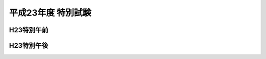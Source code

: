 =====================
 平成23年度 特別試験
=====================

.. csv-table::
   :header-rows: 1
   :class: toukei

   応募者数,受験者数,受験率,合格者数,合格率


H23特別午前
===========
	 
.. raw:: html
	 
	 <div class="openBotton"><a class="jqpdf" target="blank" href="./_static/pdfjs/web/viewer.html?file=http://192.168.12.129/shiken/_build/html/_static/Heisei23STokubetsulite.pdf#page=2&zoom=80,-70,765">H23特別午前</a>[PDF]</div>
   
	 <div class="open Resize pdfjs"><iframe src="./_static/pdfjs/web/viewer.html?file=http://192.168.12.129/shiken/_build/html/_static/Heisei23Tokubetsulite.pdf#page=2&zoom=80,-70,765" width="100%" height="100%"  allowfullscreen></iframe></div>

H23特別午後
===========
	 
.. raw:: html
	 
	 <div class="openBotton"><a class="jqpdf" target="blank" href="./_static/pdfjs/web/viewer.html?file=http://192.168.12.129/shiken/_build/html/_static/Heisei23Tokubetsulite.pdf#page=50&zoom=80,-70,765">H23特別午後</a>[PDF]</div>
   
	 <div class="open Resize pdfjs"><iframe src="./_static/pdfjs/web/viewer.html?file=http://192.168.12.129/shiken/_build/html/_static/Heisei23Tokubetsulite.pdf#page=50&zoom=80,-70,765" width="100%" height="100%"  allowfullscreen></iframe></div>
